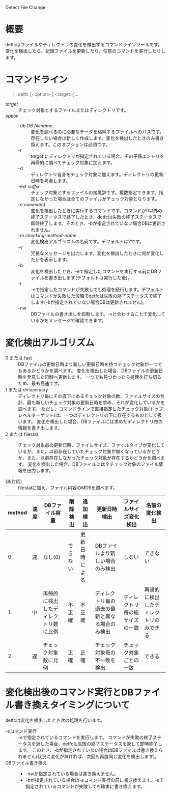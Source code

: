 Detect File Change

* 概要
detfcはファイルやディレクトリの変化を検出するコマンドラインツールです。
変化を検出したら、記録ファイルを更新したり、任意のコマンドを実行したりします。

* コマンドライン

#+BEGIN_QUOTE
detfc [<option> | <target>]...
#+END_QUOTE

- /target/ :: チェック対象とするファイルまたはディレクトリです。
- /option/ ::
  - -db /DB filename/ :: 変化を調べるのに必要なデータを格納するファイルへのパスです。存在しない場合は新しく作成します。変化を検出したときのみ書き換えます。このオプションは必須です。
  - -r :: /target/ にディレクトリが指定されている場合、その子孫エントリを再帰的に調べてチェック対象に加えます。
  - -d :: ディレクトリ自身をチェック対象に加えます。ディレクトリの更新日時を考慮します。
  - -ext /suffix/ :: チェック対象とするファイルの接尾辞です。複数指定できます。指定しなかった場合は全てのファイルがチェック対象となります。
  - -e /command/ :: 変化を検出したときに実行するコマンドです。コマンドが0以外の終了ステータスで終了したとき、detfcは失敗の終了ステータスで即時終了します。そのとき、-bが指定されていない場合DBは更新されません。
  - -m /checking-method-name/ :: 変化検出アルゴリズムの名前です。デフォルトは2です。
  - -v :: 冗長なメッセージを出力します。変化を検出したときに何が変化したかを表示します。
  - -b :: 変化を検出したとき、-eで指定したコマンドを実行する前にDBファイルを書き出します(デフォルトは実行した後)。
  - -i :: -eで指定したコマンドが失敗しても処理を続行します。デフォルトはコマンドが失敗した段階でdetfcは失敗の終了ステータスで終了します(-bが指定されていない場合DBは更新されません)。
  - -nw :: DBファイルの書き出しを抑制します。-vと合わせることで変化しているかをメッセージで確認できます。

* 変化検出アルゴリズム
- 0 または fast :: DBファイルの更新日時より新しい更新日時を持つチェック対象が一つでもあるかどうかを調べます。
                   変化を検出した場合、DBファイルの更新日時を発見した日時へ更新します。
                   一つでも見つかったら処理を打ち切るため、最も高速です。
- 1 または dirsummary :: ディレクトリ毎にその直下にあるチェック対象の数、ファイルサイズの合計、最も新しいチェック対象の更新日時を求め、それが変化しているかを調べます。
     ただし、コマンドラインで直接指定したチェック対象(トップレベルターゲット)は、一つのディレクトリの下に存在するものとして扱います。
     変化を検出した場合、DBファイルには求めたディレクトリ毎の情報を書き出します。
- 2 または filestat :: チェック対象毎の更新日時、ファイルサイズ、ファイルタイプが変化しているか、また、以前存在していたチェック対象が無くなっているかどうか、また、以前存在しなかったチェック対象が存在するかどうかを調べます。
     変化を検出した場合、DBファイルには全チェック対象のファイル情報を出力します。

- (未対応) :: filestatに加え、ファイル内容のMD5を調べます。

| method | 速度 | DBファイル容量                       | 削除検出 | 追加検出       | 更新日時検出                                   | ファイルサイズ変化検出         | 名前の変化検出                         |
|--------+------+--------------------------------------+----------+----------------+------------------------------------------------+--------------------------------+----------------------------------------+
|      0 | 速   | なし(0)                              | できない | 更新日時による | DBファイルより新しい場合のみ検出               | しない                         | できない                               |
|      1 | 中   | 再帰的に検出したディレクトリ数に比例 | 不正確   | 不正確         | ディレクトリ毎の過去の最新と異なる場合のみ検出 | ディレクトリ毎の総サイズの一致 | 再帰的に検出したディレクトリのみできる |
|      2 | 遅   | チェック対象数に比例                 | 正確     | 正確           | チェック対象毎の不一致を検出                   | チェック対象ごとの一致         | できる                                 |

* 変化検出後のコマンド実行とDBファイル書き換えタイミングについて

detfcは変化を検出したとき次の処理を行います。

- -eコマンド実行 :: -eで指定されているコマンドを実行します。
                    コマンドが失敗の終了ステータスを返した場合、detfcも失敗の終了ステータスを返して即時終了します。
                    このとき、-bが指定されていない場合はDBファイルは書き換えられません(状況に変化が無ければ、次回も再度同じ変化を検出します)。
- DBファイル書き換え ::
  - -nwが指定されている場合は書き換えません。
  - -bが指定されている場合は-eコマンド実行の前に書き換えます。-eで指定されているコマンドが失敗しても確実に書き換えます。
